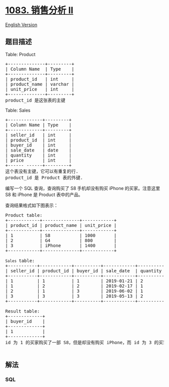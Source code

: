 * [[https://leetcode-cn.com/problems/sales-analysis-ii][1083. 销售分析
II]]
  :PROPERTIES:
  :CUSTOM_ID: 销售分析-ii
  :END:
[[./solution/1000-1099/1083.Sales Analysis II/README_EN.org][English
Version]]

** 题目描述
   :PROPERTIES:
   :CUSTOM_ID: 题目描述
   :END:

#+begin_html
  <!-- 这里写题目描述 -->
#+end_html

#+begin_html
  <p>
#+end_html

Table: Product

#+begin_html
  </p>
#+end_html

#+begin_html
  <pre>+--------------+---------+
  | Column Name  | Type    |
  +--------------+---------+
  | product_id   | int     |
  | product_name | varchar |
  | unit_price   | int     |
  +--------------+---------+
  product_id 是这张表的主键
  </pre>
#+end_html

#+begin_html
  <p>
#+end_html

Table: Sales

#+begin_html
  </p>
#+end_html

#+begin_html
  <pre>+-------------+---------+
  | Column Name | Type    |
  +-------------+---------+
  | seller_id   | int     |
  | product_id  | int     |
  | buyer_id    | int     |
  | sale_date   | date    |
  | quantity    | int     |
  | price       | int     |
  +------ ------+---------+
  这个表没有主键，它可以有重复的行.
  product_id 是 Product 表的外键.
  </pre>
#+end_html

#+begin_html
  <p>
#+end_html

编写一个 SQL 查询，查询购买了 S8 手机却没有购买 iPhone 的买家。注意这里
S8 和 iPhone 是 Product 表中的产品。

#+begin_html
  </p>
#+end_html

#+begin_html
  <p>
#+end_html

查询结果格式如下图表示：

#+begin_html
  </p>
#+end_html

#+begin_html
  <pre>Product table:
  +------------+--------------+------------+
  | product_id | product_name | unit_price |
  +------------+--------------+------------+
  | 1          | S8           | 1000       |
  | 2          | G4           | 800        |
  | 3          | iPhone       | 1400       |
  +------------+--------------+------------+

  <code>Sales </code>table:
  +-----------+------------+----------+------------+----------+-------+
  | seller_id | product_id | buyer_id | sale_date  | quantity | price |
  +-----------+------------+----------+------------+----------+-------+
  | 1         | 1          | 1        | 2019-01-21 | 2        | 2000  |
  | 1         | 2          | 2        | 2019-02-17 | 1        | 800   |
  | 2         | 1          | 3        | 2019-06-02 | 1        | 800   |
  | 3         | 3          | 3        | 2019-05-13 | 2        | 2800  |
  +-----------+------------+----------+------------+----------+-------+

  Result table:
  +-------------+
  | buyer_id    |
  +-------------+
  | 1           |
  +-------------+
  id 为 1 的买家购买了一部 S8，但是却没有购买 iPhone，而 id 为 3 的买家却同时购买了这 2 部手机。

  </pre>
#+end_html

** 解法
   :PROPERTIES:
   :CUSTOM_ID: 解法
   :END:

#+begin_html
  <!-- 这里可写通用的实现逻辑 -->
#+end_html

#+begin_html
  <!-- tabs:start -->
#+end_html

*** *SQL*
    :PROPERTIES:
    :CUSTOM_ID: sql
    :END:
#+begin_src sql
#+end_src

#+begin_html
  <!-- tabs:end -->
#+end_html
